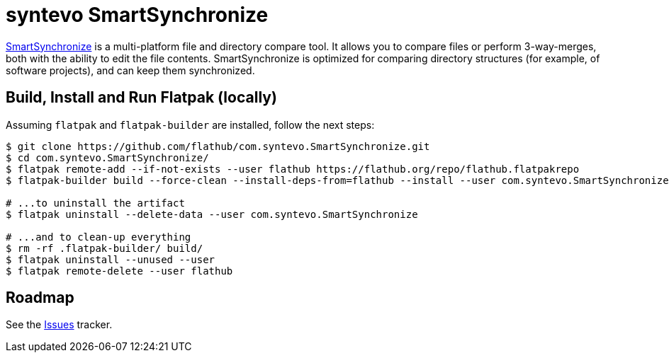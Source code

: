 = syntevo SmartSynchronize
:uri-smartsynchronize-home: https://www.syntevo.com/smartsynchronize/

{uri-smartsynchronize-home}[SmartSynchronize^] is a multi-platform file and directory compare tool. It allows you to
compare files or perform 3-way-merges, both with the ability to edit the file contents. SmartSynchronize is optimized
for comparing directory structures (for example, of software projects), and can keep them synchronized.

== Build, Install and Run Flatpak (locally)

Assuming `flatpak` and `flatpak-builder` are installed, follow the next steps:

[source,shell]
----
$ git clone https://github.com/flathub/com.syntevo.SmartSynchronize.git
$ cd com.syntevo.SmartSynchronize/
$ flatpak remote-add --if-not-exists --user flathub https://flathub.org/repo/flathub.flatpakrepo
$ flatpak-builder build --force-clean --install-deps-from=flathub --install --user com.syntevo.SmartSynchronize.json

# ...to uninstall the artifact
$ flatpak uninstall --delete-data --user com.syntevo.SmartSynchronize

# ...and to clean-up everything
$ rm -rf .flatpak-builder/ build/
$ flatpak uninstall --unused --user
$ flatpak remote-delete --user flathub
----

== Roadmap
:uri-issues-tracker: https://github.com/flathub/com.syntevo.SmartSynchronize/issues/

See the {uri-issues-tracker}[Issues^] tracker.
